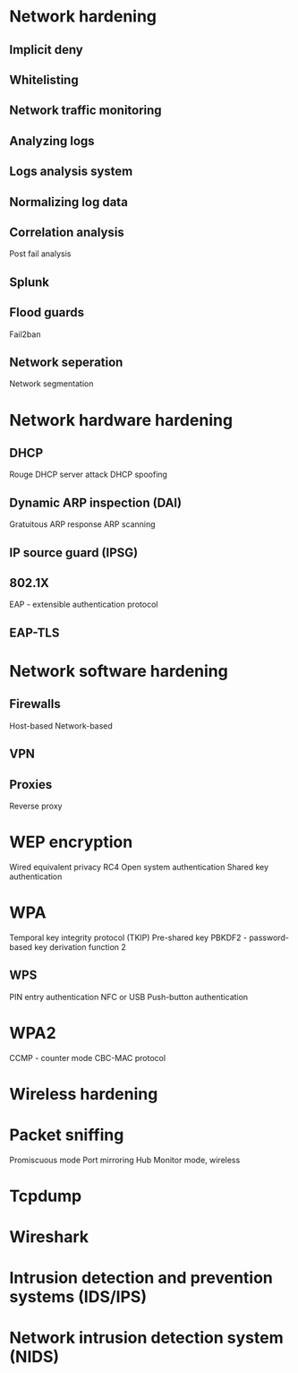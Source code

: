 * Network hardening
** Implicit deny
** Whitelisting
** Network traffic monitoring 
** Analyzing logs
** Logs analysis system
** Normalizing log data
** Correlation analysis
Post fail analysis
** Splunk
** Flood guards
Fail2ban
** Network seperation
Network segmentation
* Network hardware hardening
** DHCP
Rouge DHCP server attack
DHCP spoofing
** Dynamic ARP inspection (DAI)
Gratuitous ARP response
ARP scanning
** IP source guard (IPSG)
** 802.1X
EAP - extensible authentication protocol
** EAP-TLS
* Network software hardening
** Firewalls
Host-based
Network-based
** VPN
** Proxies
Reverse proxy
* WEP encryption
Wired equivalent privacy
RC4
Open system authentication
Shared key authentication
* WPA
Temporal key integrity protocol (TKIP)
Pre-shared key
PBKDF2 - password-based key derivation function 2
** WPS
PIN entry authentication
NFC or USB
Push-button authentication
* WPA2
CCMP - counter mode CBC-MAC protocol
* Wireless hardening
* Packet sniffing
Promiscuous mode
Port mirroring
Hub
Monitor mode, wireless
* Tcpdump
* Wireshark
* Intrusion detection and prevention systems (IDS/IPS)
* Network intrusion detection system (NIDS)
